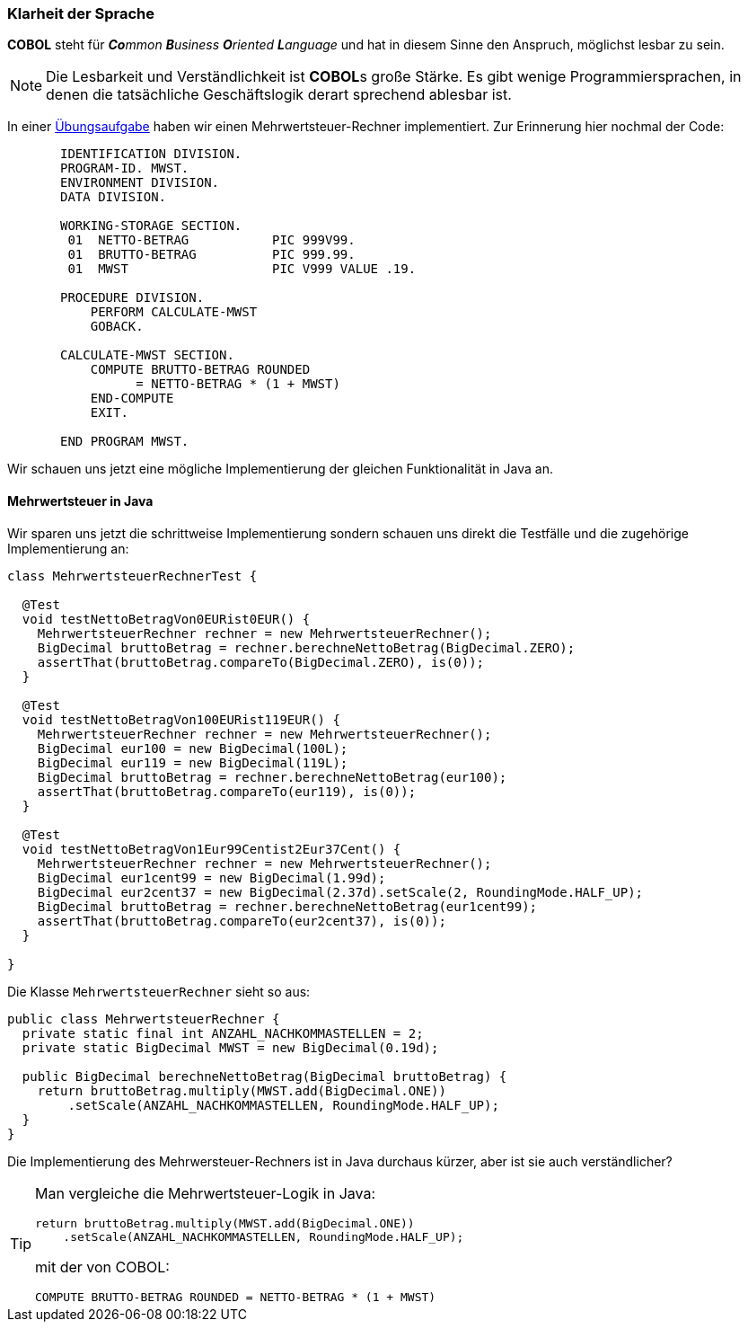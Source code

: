 === Klarheit der Sprache [[klarheitdersprache]]
*COBOL* steht für _**Co**mmon **B**usiness **O**riented **L**anguage_ und hat in
diesem Sinne den Anspruch, möglichst lesbar zu sein.
[NOTE]
====
Die Lesbarkeit und Verständlichkeit ist **COBOL**s große Stärke. Es gibt wenige
Programmiersprachen, in denen die tatsächliche Geschäftslogik derart sprechend
ablesbar ist.
====
In einer <<aufgaben.adoc#mwstaufgabe,Übungsaufgabe>> haben wir einen Mehrwertsteuer-Rechner implementiert.
Zur Erinnerung hier nochmal der Code:
[source,cobol]
----
       IDENTIFICATION DIVISION.
       PROGRAM-ID. MWST.
       ENVIRONMENT DIVISION.
       DATA DIVISION.

       WORKING-STORAGE SECTION.
        01  NETTO-BETRAG           PIC 999V99.
        01  BRUTTO-BETRAG          PIC 999.99.
        01  MWST                   PIC V999 VALUE .19.

       PROCEDURE DIVISION.
           PERFORM CALCULATE-MWST
           GOBACK.
           
       CALCULATE-MWST SECTION.
           COMPUTE BRUTTO-BETRAG ROUNDED
                 = NETTO-BETRAG * (1 + MWST)
           END-COMPUTE
           EXIT.

       END PROGRAM MWST.
----

Wir schauen uns jetzt eine mögliche Implementierung der gleichen Funktionalität
in Java an.

==== Mehrwertsteuer in Java [[klarheitdersprachejava]]
Wir sparen uns jetzt die schrittweise Implementierung sondern schauen
uns direkt die Testfälle und die zugehörige Implementierung an:

[source,java]
----
class MehrwertsteuerRechnerTest {

  @Test
  void testNettoBetragVon0EURist0EUR() {
    MehrwertsteuerRechner rechner = new MehrwertsteuerRechner();
    BigDecimal bruttoBetrag = rechner.berechneNettoBetrag(BigDecimal.ZERO);
    assertThat(bruttoBetrag.compareTo(BigDecimal.ZERO), is(0));
  }

  @Test
  void testNettoBetragVon100EURist119EUR() {
    MehrwertsteuerRechner rechner = new MehrwertsteuerRechner();
    BigDecimal eur100 = new BigDecimal(100L);
    BigDecimal eur119 = new BigDecimal(119L);
    BigDecimal bruttoBetrag = rechner.berechneNettoBetrag(eur100);
    assertThat(bruttoBetrag.compareTo(eur119), is(0));
  }

  @Test
  void testNettoBetragVon1Eur99Centist2Eur37Cent() {
    MehrwertsteuerRechner rechner = new MehrwertsteuerRechner();
    BigDecimal eur1cent99 = new BigDecimal(1.99d);
    BigDecimal eur2cent37 = new BigDecimal(2.37d).setScale(2, RoundingMode.HALF_UP);
    BigDecimal bruttoBetrag = rechner.berechneNettoBetrag(eur1cent99);
    assertThat(bruttoBetrag.compareTo(eur2cent37), is(0));
  }

}
----
Die Klasse ```MehrwertsteuerRechner``` sieht so aus:
[source,java]
----
public class MehrwertsteuerRechner {
  private static final int ANZAHL_NACHKOMMASTELLEN = 2;
  private static BigDecimal MWST = new BigDecimal(0.19d);

  public BigDecimal berechneNettoBetrag(BigDecimal bruttoBetrag) {
    return bruttoBetrag.multiply(MWST.add(BigDecimal.ONE))
        .setScale(ANZAHL_NACHKOMMASTELLEN, RoundingMode.HALF_UP);
  }
}
----
Die Implementierung des Mehrwersteuer-Rechners ist in Java durchaus kürzer, aber
ist sie auch verständlicher?
[TIP]
====
Man vergleiche die Mehrwertsteuer-Logik in Java:

[source,java]
----
return bruttoBetrag.multiply(MWST.add(BigDecimal.ONE))
    .setScale(ANZAHL_NACHKOMMASTELLEN, RoundingMode.HALF_UP);
----

mit der von COBOL:

[source,cobol]
----
COMPUTE BRUTTO-BETRAG ROUNDED = NETTO-BETRAG * (1 + MWST)
----

====
